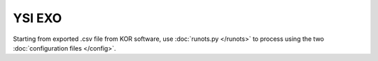 YSI EXO
*******

Starting from exported .csv file from KOR software, use :doc:`runots.py </runots>` to process using the two :doc:`configuration files </config>`.
